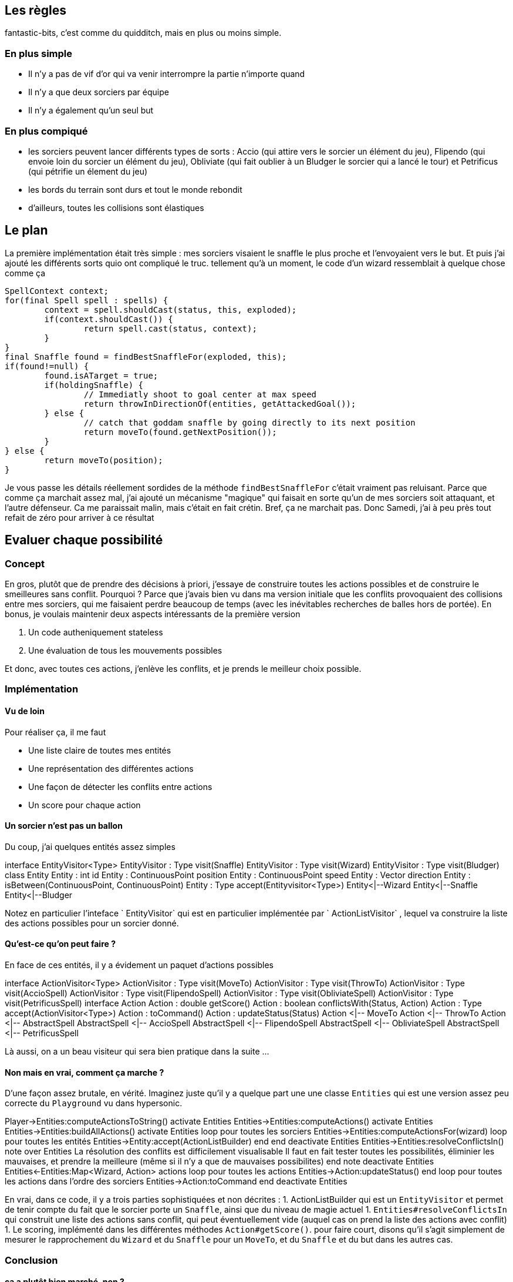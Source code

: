 == Les règles

fantastic-bits, c'est comme du quidditch, mais en plus ou moins simple.

=== En plus simple

* Il n'y a pas de vif d'or qui va venir interrompre la partie n'importe quand
* Il n'y a que deux sorciers par équipe
* Il n'y a également qu'un seul but

=== En plus compiqué

* les sorciers peuvent lancer différents types de sorts : Accio (qui attire vers le sorcier un élément du jeu), Flipendo (qui envoie loin du sorcier un élément du jeu), Obliviate (qui fait oublier à un Bludger le sorcier qui a lancé le tour) et Petrificus (qui pétrifie un élement du jeu)
* les bords du terrain sont durs et tout le monde rebondit
* d'ailleurs, toutes les collisions sont élastiques

== Le plan

La première implémentation était très simple : mes sorciers visaient le snaffle le plus proche et l'envoyaient vers le but.
Et puis j'ai ajouté les différents sorts quio ont compliqué le truc. tellement qu'à un moment, le code d'un wizard ressemblait à quelque chose comme ça

		SpellContext context;
		for(final Spell spell : spells) {
			context = spell.shouldCast(status, this, exploded);
			if(context.shouldCast()) {
				return spell.cast(status, context);
			}
		}
		final Snaffle found = findBestSnaffleFor(exploded, this);
		if(found!=null) {
			found.isATarget = true;
			if(holdingSnaffle) {
				// Immediatly shoot to goal center at max speed
				return throwInDirectionOf(entities, getAttackedGoal());
			} else {
				// catch that goddam snaffle by going directly to its next position
				return moveTo(found.getNextPosition());
			}
		} else {
			return moveTo(position);
		}

Je vous passe les détails réellement sordides de la méthode `findBestSnaffleFor` c'était vraiment pas reluisant.
Parce que comme ça marchait assez mal, j'ai ajouté un mécanisme "magique" qui faisait en sorte qu'un de mes sorciers soit attaquant, et l'autre défenseur. 
Ca me paraissait malin, mais c'était en fait crétin. Bref, ça ne marchait pas.
Donc Samedi, j'ai à peu près tout refait de zéro pour arriver à ce résultat

== Evaluer chaque possibilité
=== Concept
En gros, plutôt que de prendre des décisions à priori, j'essaye de construire toutes les actions possibles et de construire le smeilleures sans conflit.
Pourquoi ?
Parce que j'avais bien vu dans ma version initiale que les conflits provoquaient des collisions entre mes sorciers, qui me faisaient perdre beaucoup de temps (avec les inévitables recherches de balles hors de portée).
En bonus, je voulais maintenir deux aspects intéressants de la première version

1. Un code autheniquement stateless
1. Une évaluation de tous les mouvements possibles

Et donc, avec toutes ces actions, j'enlève les conflits, et je prends le meilleur choix possible.

=== Implémentation
==== Vu de loin
Pour réaliser ça, il me faut

* Une liste claire de toutes mes entités
* Une représentation des différentes actions
* Une façon de détecter les conflits entre actions
* Un score pour chaque action

==== Un sorcier n'est pas un ballon
Du coup, j'ai quelques entités assez simples
[uml,file="fantastic-entity-classes.png"]
--
interface EntityVisitor<Type>
EntityVisitor : Type visit(Snaffle)
EntityVisitor : Type visit(Wizard)
EntityVisitor : Type visit(Bludger)
class Entity
Entity : int id
Entity : ContinuousPoint position
Entity : ContinuousPoint speed
Entity : Vector direction
Entity : isBetween(ContinuousPoint, ContinuousPoint)
Entity : Type accept(Entityvisitor<Type>)
Entity<|--Wizard
Entity<|--Snaffle
Entity<|--Bludger
--
Notez en particulier l'inteface ` EntityVisitor` qui est en particulier implémentée par ` ActionListVisitor` , lequel va construire la liste des actions possibles pour un sorcier donné.

==== Qu'est-ce qu'on peut faire ?
En face de ces entités, il y a évidement un paquet d'actions possibles

[uml,file="fantastic-actions-classes.png"]
--
interface ActionVisitor<Type>
ActionVisitor : Type visit(MoveTo)
ActionVisitor : Type visit(ThrowTo)
ActionVisitor : Type visit(AccioSpell)
ActionVisitor : Type visit(FlipendoSpell)
ActionVisitor : Type visit(ObliviateSpell)
ActionVisitor : Type visit(PetrificusSpell)
interface Action
Action : double getScore()
Action : boolean conflictsWith(Status, Action)
Action : Type accept(ActionVisitor<Type>)
Action : toCommand()
Action : updateStatus(Status)
Action <|-- MoveTo
Action <|-- ThrowTo
Action <|-- AbstractSpell
AbstractSpell <|-- AccioSpell
AbstractSpell <|-- FlipendoSpell
AbstractSpell <|-- ObliviateSpell
AbstractSpell <|-- PetrificusSpell
--
Là aussi, on a un beau visiteur qui sera bien pratique dans la suite ...

==== Non mais en vrai, comment ça marche ?
D'une façon assez brutale, en vérité. Imaginez juste qu'il y a quelque part une une classe `Entities` qui est une version assez peu correcte du `Playground`  vu dans hypersonic.
[uml,file="fantastic-sequence.png"]
--
Player->Entities:computeActionsToString()
activate Entities
Entities->Entities:computeActions()
activate Entities
Entities->Entities:buildAllActions()
activate Entities
loop pour toutes les sorciers
    Entities->Entities:computeActionsFor(wizard)
    loop pour toutes les entités
        Entities->Entity:accept(ActionListBuilder)
    end
end
deactivate Entities
Entities->Entities:resolveConflictsIn()
    note over Entities
        La résolution des conflits est difficilement visualisable
        Il faut en fait tester toutes les possibilités,
        éliminier les mauvaises, et prendre la meilleure 
        (même si il n'y a que de mauvaises possibilites)
    end note
deactivate Entities
Entities<-Entities:Map<Wizard, Action> actions
loop pour toutes les actions
    Entities->Action:updateStatus()
end
loop pour toutes les actions dans l'ordre des sorciers
    Entities->Action:toCommand
end
deactivate Entities
--
En vrai, dans ce code, il y a trois parties sophistiquées et non décrites :
1. ActionListBuilder qui est un `EntityVisitor` et permet de tenir compte du fait que le sorcier porte un `Snaffle`, ainsi que du niveau de magie actuel
1. `Entities#resolveConflictsIn` qui construit une liste des actions sans conflit, qui peut éventuellement vide (auquel cas on prend la liste des actions avec conflit)
1. Le scoring, implémenté dans les différentes méthodes `Action#getScore()`. pour faire court, disons qu'il s'agit simplement de mesurer le rapprochement du `Wizard` et du `Snaffle` pour un `MoveTo`, et du `Snaffle` et du but dans les autres cas.

=== Conclusion
==== ca a plutôt bien marché, non ?
Le score final est plutôt honorable : 296ème sur 1954 (qui ont au moins atteint le bronze), et en ligue Gold, sil vous plaît !

==== Le stateless c'est la fête
Parce qu'avec du code stateless, les tests sont facilement reproductibles, ce qui est pratique. Et en plus, tout est plus facile à comprendre.

==== L'organisation du code qui tient la route commence à transparaître
En gros, pour chaque jeu, je mets en palce à peu près la même structure, et il serait temps que j'utilise cette connaissance. Peu ou prou, on retrouve toujours le découpage suivant
[uml,file="fantastic-packages.png"]
--
component Entities
component Playground
component Actions
component Status
--
Bon, il manque là-dedans la partie scoring (quoique je pense qu'elle est portée soit par le `Playground`, soit par les actions).
Mais je suis à peu près sûr que si je mets ça en place la prochaine fois, ça marchera bien.

==== Les visiteurs, c'est vraiment ma came
Je ne remercie jamais assez le petit Nico qui m'a fait découvrir ça alors que je n'en connaissais que le double dispatch. Parce qu'à chaque fois que je mets en place un visiteur, le code se met à tomber mieux en place. Et c'est normal, parce qu'avec cette organisation du code, on distingue bien l'acteur et le sujet.

==== La simulation n'est pas toujours nécessaire
Je suis arrivé en gold sans, et je pense qu'avec un peu de temps, j'aurais pu atteindre également la légende. Cela dit, pour en avoir discuté ce midi, il apparaît que mon superbe générateur de cas de tests pourrait facilement servir de testeur de simulation (ce qui est toujours complexe à mettre en oeuvre).